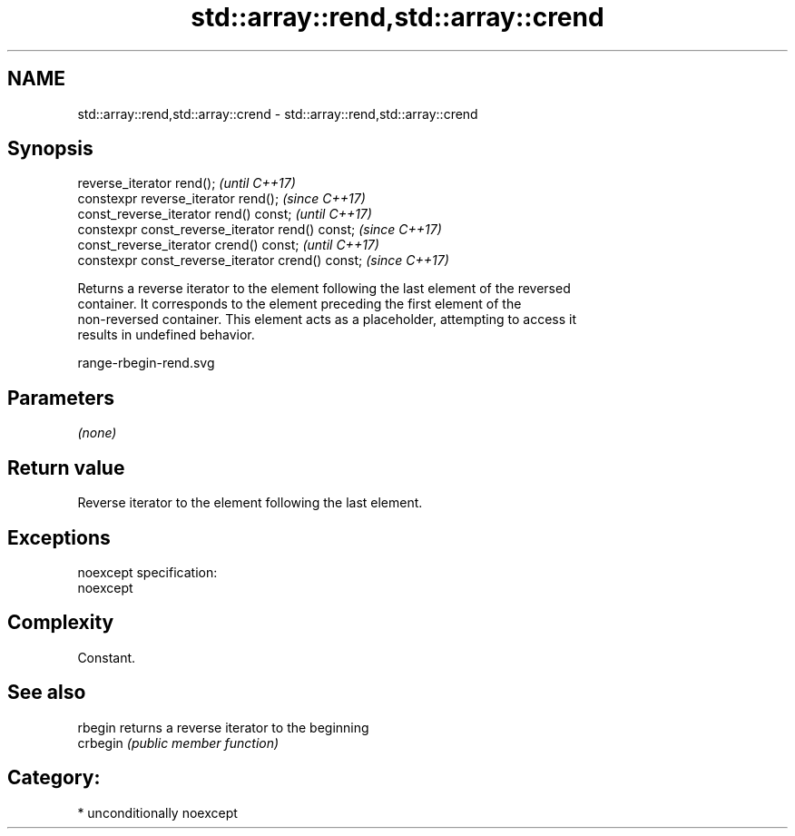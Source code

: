 .TH std::array::rend,std::array::crend 3 "2017.04.02" "http://cppreference.com" "C++ Standard Libary"
.SH NAME
std::array::rend,std::array::crend \- std::array::rend,std::array::crend

.SH Synopsis
   reverse_iterator rend();                         \fI(until C++17)\fP
   constexpr reverse_iterator  rend();              \fI(since C++17)\fP
   const_reverse_iterator rend() const;             \fI(until C++17)\fP
   constexpr const_reverse_iterator rend() const;   \fI(since C++17)\fP
   const_reverse_iterator crend() const;            \fI(until C++17)\fP
   constexpr const_reverse_iterator crend() const;  \fI(since C++17)\fP

   Returns a reverse iterator to the element following the last element of the reversed
   container. It corresponds to the element preceding the first element of the
   non-reversed container. This element acts as a placeholder, attempting to access it
   results in undefined behavior.

   range-rbegin-rend.svg

.SH Parameters

   \fI(none)\fP

.SH Return value

   Reverse iterator to the element following the last element.

.SH Exceptions

   noexcept specification:  
   noexcept
     

.SH Complexity

   Constant.

.SH See also

   rbegin  returns a reverse iterator to the beginning
   crbegin \fI(public member function)\fP 

.SH Category:

     * unconditionally noexcept
